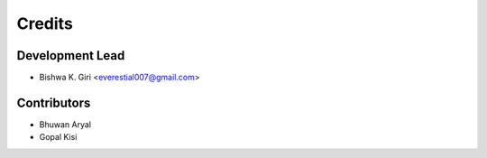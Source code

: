 =======
Credits
=======

Development Lead
----------------

* Bishwa K. Giri <everestial007@gmail.com>

Contributors
------------

* Bhuwan Aryal

* Gopal Kisi

